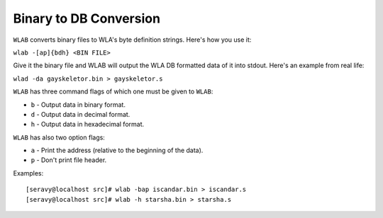 Binary to DB Conversion
=======================

``WLAB`` converts binary files to WLA's byte definition strings. Here's how
you use it:

``wlab -[ap]{bdh} <BIN FILE>``

Give it the binary file and WLAB will output the WLA DB formatted data of it
into stdout. Here's an example from real life:

``wlad -da gayskeletor.bin > gayskeletor.s``

``WLAB`` has three command flags of which one must be given to ``WLAB``:

- ``b`` - Output data in binary format.
- ``d`` - Output data in decimal format.
- ``h`` - Output data in hexadecimal format.

``WLAB`` has also two option flags:

- ``a`` - Print the address (relative to the beginning of the data).
- ``p`` - Don't print file header.

Examples:
::
 [seravy@localhost src]# wlab -bap iscandar.bin > iscandar.s
 [seravy@localhost src]# wlab -h starsha.bin > starsha.s